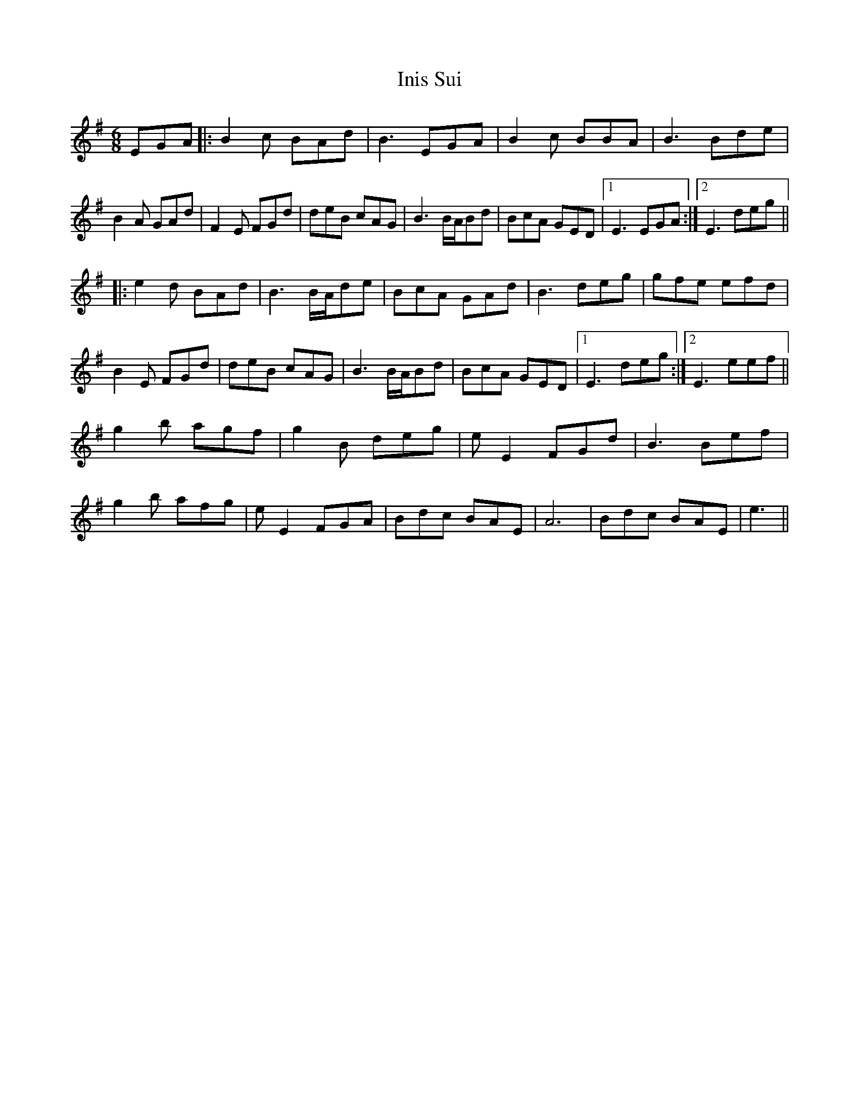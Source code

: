 X: 18963
T: Inis Sui
R: jig
M: 6/8
K: Eminor
EGA|:B2c BAd|B3 EGA|B2c BBA|B3 Bde|
B2A GAd|F2E FGd|deB cAG|B3 B/A/Bd|BcA GED|1 E3 EGA:|2 E3 deg||
|:e2d BAd|B3 B/A/de|BcA GAd|B3 deg|gfe efd|
B2E FGd|deB cAG|B3 B/A/Bd|BcA GED|1 E3 deg:|2 E3 eef||
g2b agf|g2B deg|e E2 FGd|B3 Bef|
g2b afg|eE2 FGA|Bdc BAE|A6|Bdc BAE|e3||

